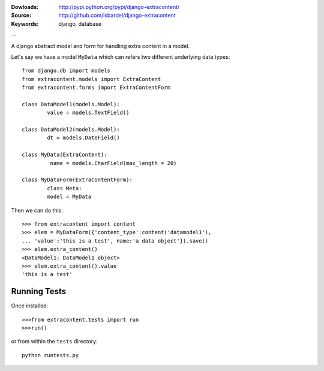 
:Dowloads: http://pypi.python.org/pypi/django-extracontent/
:Source: http://github.com/lsbardel/django-extracontent
:Keywords: django, database

--

A django abstract model and form for handling extra content in a model.

Let's say we have a model ``MyData`` which can refers two different underlying
data types::
	
	from django.db import models
	from extracontent.models import ExtraContent
	from extracontent.forms import ExtraContentForm
	
	class DataModel1(models.Model):
		value = models.TextField()
		
	class DataModel2(models.Model):
		dt = models.DateField()
		
	class MyData(ExtraContent):
		 name = models.CharField(max_length = 20)
	
	class MyDataForm(ExtraContentForm):
		class Meta:
		model = MyData
	
	
Then we can do this::

	>>> from extracontent import content
	>>> elem = MyDataForm({'content_type':content('datamodel1'),
	... 'value':'this is a test', name:'a data object'}).save()
	>>> elem.extra_content()
	<DataModel1: DataModel1 object>
	>>> elem.extra_content().value
	'this is a test'
	
	

Running Tests
====================
Once installed::

	>>>from extracontent.tests import run
	>>>run()
	
or from within the ``tests`` directory::

	python runtests.py